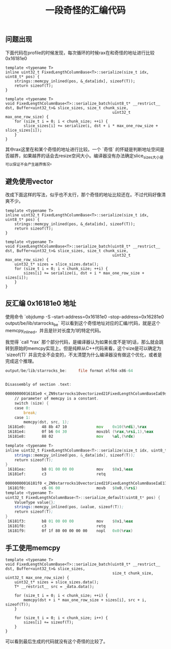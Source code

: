 #+title: 一段奇怪的汇编代码

** 问题出现

下面代码在profile的时候发现，每次循环的时候rax在和奇怪的地址进行比较 0x16181e0

#+BEGIN_SRC c++
template <typename T>
inline uint32_t FixedLengthColumnBase<T>::serialize(size_t idx, uint8_t* pos) {
    strings::memcpy_inlined(pos, &_data[idx], sizeof(T));
    return sizeof(T);
}

template <typename T>
void FixedLengthColumnBase<T>::serialize_batch(uint8_t* __restrict__ dst, Buffer<uint32_t>& slice_sizes, size_t chunk_size,
                                               uint32_t max_one_row_size) {
    for (size_t i = 0; i < chunk_size; ++i) {
        slice_sizes[i] += serialize(i, dst + i * max_one_row_size + slice_sizes[i]);
    }
}
#+END_SRC

其中rax这里在和某个奇怪的地址进行比较。一个 `奇怪` 的怀疑是判断地址空间是否越界，如果越界的话会去resize空间大小。编译器没有办法确定slice_sizes大小是可以保证不会产生越界情况。

[[../images/mysterious-memcpy-asm-code-0.jpg]]

** 避免使用vector

改成下面这样的写法，似乎也不太行，那个奇怪的地址比较还在。不过代码好像清爽不少。

#+BEGIN_SRC c++
template <typename T>
inline uint32_t FixedLengthColumnBase<T>::serialize(size_t idx, uint8_t* pos) {
    strings::memcpy_inlined(pos, &_data[idx], sizeof(T));
    return sizeof(T);
}

template <typename T>
void FixedLengthColumnBase<T>::serialize_batch(uint8_t* __restrict__ dst, Buffer<uint32_t>& slice_sizes, size_t chunk_size,
                                               uint32_t max_one_row_size) {
    uint32_t* sizes = slice_sizes.data();
    for (size_t i = 0; i < chunk_size; ++i) {
        sizes[i] += serialize(i, dst + i * max_one_row_size + sizes[i]);
    }
}
#+END_SRC

[[../images/mysterious-memcpy-asm-code-0.jpg]]


** 反汇编 0x16181e0 地址

使用命令 `objdump -S --start-address=0x16181e0 --stop-address=0x16281e0 output/be/lib/starrocks_be` 可以看到这个奇怪地址对应的汇编/代码，就是这个memcpy_inlined，并且是针对长度为1的特定代码。


我觉得 `call *rax` 那个部分代码，是编译器认为如果长度不是1的话，那么就会跳转到原始的memcpy实现上。但是纯粹从C++代码来看，这个size是可以确定为 `sizeof(T)` 并且完全不会变的，不太清楚为什么编译器没有做这个优化，或者是完成这个推理。


#+BEGIN_SRC asm
output/be/lib/starrocks_be:     file format elf64-x86-64


Disassembly of section .text:

00000000016181e0 <_ZN9starrocks10vectorized21FixedLengthColumnBaseIaE9serializeEmPh>:
    // parameter of memcpy is a constant.
    switch (size) {
    case 0:
        break;
    case 1:
        memcpy(dst, src, 1);
 16181e0:       48 8b 47 10             mov    0x10(%rdi),%rax
 16181e4:       0f b6 04 30             movzbl (%rax,%rsi,1),%eax
 16181e8:       88 02                   mov    %al,(%rdx)

template <typename T>
inline uint32_t FixedLengthColumnBase<T>::serialize(size_t idx, uint8_t* pos) {
    strings::memcpy_inlined(pos, &_data[idx], sizeof(T));
    return sizeof(T);
}
 16181ea:       b8 01 00 00 00          mov    $0x1,%eax
 16181ef:       c3                      retq

00000000016181f0 <_ZN9starrocks10vectorized21FixedLengthColumnBaseIaE17serialize_defaultEPh>:
 16181f0:       c6 06 00                movb   $0x0,(%rsi)
template <typename T>
uint32_t FixedLengthColumnBase<T>::serialize_default(uint8_t* pos) {
    ValueType value{};
    strings::memcpy_inlined(pos, &value, sizeof(T));
    return sizeof(T);
}
 16181f3:       b8 01 00 00 00          mov    $0x1,%eax
 16181f8:       c3                      retq
 16181f9:       0f 1f 80 00 00 00 00    nopl   0x0(%rax)
#+END_SRC

** 手工使用memcpy

#+BEGIN_SRC c++
template <typename T>
void FixedLengthColumnBase<T>::serialize_batch(uint8_t* __restrict__ dst, Buffer<uint32_t>& slice_sizes,
                                               size_t chunk_size, uint32_t max_one_row_size) {
    uint32_t* sizes = slice_sizes.data();
    T* __restrict__ src = _data.data();

    for (size_t i = 0; i < chunk_size; ++i) {
        memcpy(dst + i * max_one_row_size + sizes[i], src + i, sizeof(T));
    }

    for (size_t i = 0; i < chunk_size; i++) {
        sizes[i] += sizeof(T);
    }
}
#+END_SRC

可以看到最后生成的代码就没有这个奇怪的比较了。

[[../images/mysterious-memcpy-asm-code-2.jpg]]